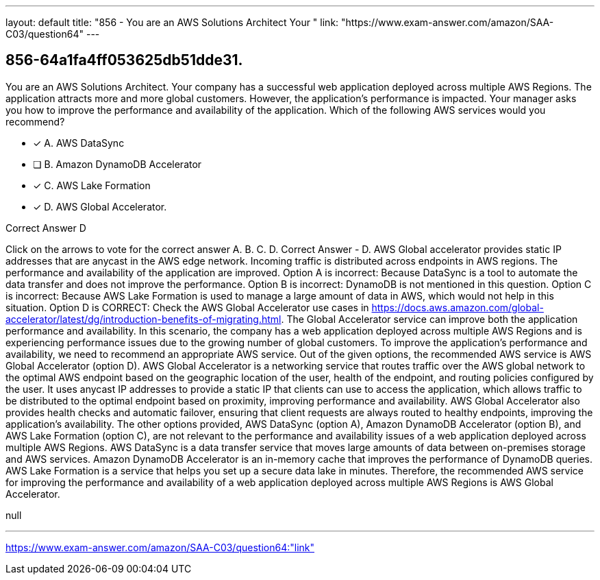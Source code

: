 ---
layout: default 
title: "856 - You are an AWS Solutions Architect
Your "
link: "https://www.exam-answer.com/amazon/SAA-C03/question64"
---


[.question]
== 856-64a1fa4ff053625db51dde31.


****

[.query]
--
You are an AWS Solutions Architect.
Your company has a successful web application deployed across multiple AWS Regions.
The application attracts more and more global customers.
However, the application's performance is impacted.
Your manager asks you how to improve the performance and availability of the application.
Which of the following AWS services would you recommend?


--

[.list]
--
* [*] A. AWS DataSync
* [ ] B. Amazon DynamoDB Accelerator
* [*] C. AWS Lake Formation
* [*] D. AWS Global Accelerator.

--
****

[.answer]
Correct Answer  D

[.explanation]
--
Click on the arrows to vote for the correct answer
A.
B.
C.
D.
Correct Answer - D.
AWS Global accelerator provides static IP addresses that are anycast in the AWS edge network.
Incoming traffic is distributed across endpoints in AWS regions.
The performance and availability of the application are improved.
Option A is incorrect: Because DataSync is a tool to automate the data transfer and does not improve the performance.
Option B is incorrect: DynamoDB is not mentioned in this question.
Option C is incorrect: Because AWS Lake Formation is used to manage a large amount of data in AWS, which would not help in this situation.
Option D is CORRECT: Check the AWS Global Accelerator use cases in https://docs.aws.amazon.com/global-accelerator/latest/dg/introduction-benefits-of-migrating.html.
The Global Accelerator service can improve both the application performance and availability.
In this scenario, the company has a web application deployed across multiple AWS Regions and is experiencing performance issues due to the growing number of global customers. To improve the application's performance and availability, we need to recommend an appropriate AWS service.
Out of the given options, the recommended AWS service is AWS Global Accelerator (option D).
AWS Global Accelerator is a networking service that routes traffic over the AWS global network to the optimal AWS endpoint based on the geographic location of the user, health of the endpoint, and routing policies configured by the user. It uses anycast IP addresses to provide a static IP that clients can use to access the application, which allows traffic to be distributed to the optimal endpoint based on proximity, improving performance and availability.
AWS Global Accelerator also provides health checks and automatic failover, ensuring that client requests are always routed to healthy endpoints, improving the application's availability.
The other options provided, AWS DataSync (option A), Amazon DynamoDB Accelerator (option B), and AWS Lake Formation (option C), are not relevant to the performance and availability issues of a web application deployed across multiple AWS Regions.
AWS DataSync is a data transfer service that moves large amounts of data between on-premises storage and AWS services. Amazon DynamoDB Accelerator is an in-memory cache that improves the performance of DynamoDB queries. AWS Lake Formation is a service that helps you set up a secure data lake in minutes.
Therefore, the recommended AWS service for improving the performance and availability of a web application deployed across multiple AWS Regions is AWS Global Accelerator.
--

[.ka]
null

'''



https://www.exam-answer.com/amazon/SAA-C03/question64:"link"


